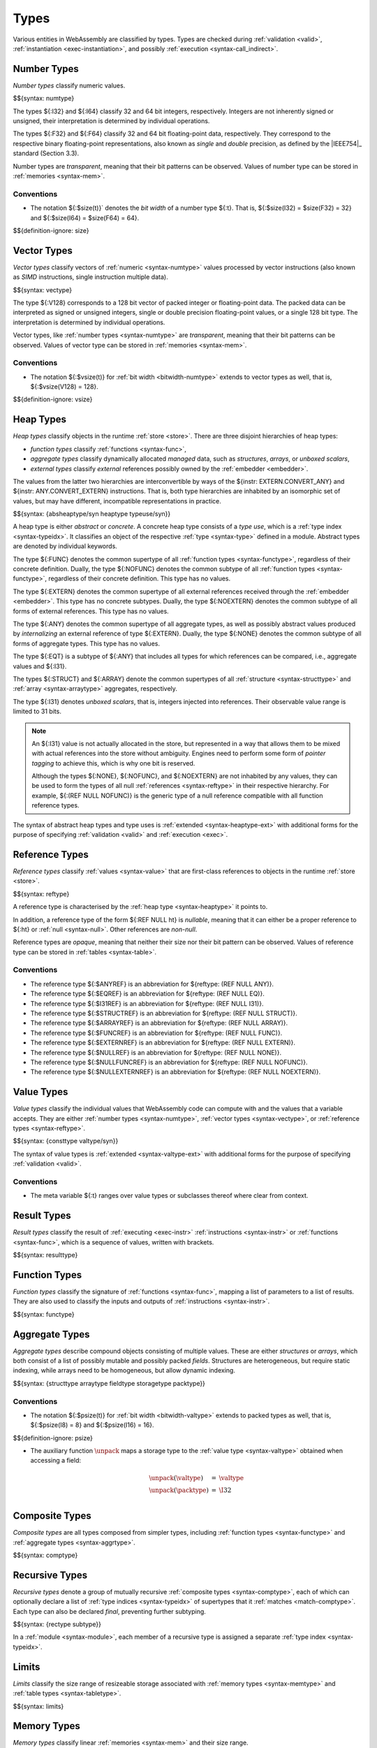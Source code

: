 .. index:: ! type, validation, instantiation, execution
   pair: abstract syntax; type
.. _syntax-type:

Types
-----

Various entities in WebAssembly are classified by types.
Types are checked during :ref:`validation <valid>`, :ref:`instantiation <exec-instantiation>`, and possibly :ref:`execution <syntax-call_indirect>`.


.. index:: ! number type, integer, floating-point, IEEE 754, bit width, memory
   pair: abstract syntax; number type
   pair: number; type
.. _syntax-numtype:

Number Types
~~~~~~~~~~~~

*Number types* classify numeric values.

$${syntax: numtype}

The types ${:I32} and ${:I64} classify 32 and 64 bit integers, respectively.
Integers are not inherently signed or unsigned, their interpretation is determined by individual operations.

The types ${:F32} and ${:F64} classify 32 and 64 bit floating-point data, respectively.
They correspond to the respective binary floating-point representations, also known as *single* and *double* precision, as defined by the |IEEE754|_ standard (Section 3.3).

Number types are *transparent*, meaning that their bit patterns can be observed.
Values of number type can be stored in :ref:`memories <syntax-mem>`.

.. _bitwidth-numtype:
.. _bitwidth-valtype:

Conventions
...........

* The notation ${:$size(t)}` denotes the *bit width* of a number type ${:t}.
  That is, ${:$size(I32) = $size(F32) = 32} and ${:$size(I64) = $size(F64) = 64}.

$${definition-ignore: size}


.. index:: ! vector type, integer, floating-point, IEEE 754, bit width, memory, SIMD
   pair: abstract syntax; number type
   pair: number; type
.. _syntax-vectype:

Vector Types
~~~~~~~~~~~~

*Vector types* classify vectors of :ref:`numeric <syntax-numtype>` values processed by vector instructions (also known as *SIMD* instructions, single instruction multiple data).

$${syntax: vectype}

The type ${:V128} corresponds to a 128 bit vector of packed integer or floating-point data. The packed data
can be interpreted as signed or unsigned integers, single or double precision floating-point
values, or a single 128 bit type. The interpretation is determined by individual operations.

Vector types, like :ref:`number types <syntax-numtype>` are *transparent*, meaning that their bit patterns can be observed.
Values of vector type can be stored in :ref:`memories <syntax-mem>`.

.. _bitwidth-vectype:

Conventions
...........

* The notation ${:$vsize(t)} for :ref:`bit width <bitwidth-numtype>` extends to vector types as well, that is, ${:$vsize(V128) = 128}.

$${definition-ignore: vsize}


.. index:: ! heap type, store, type index, ! type use, ! abstract type, ! concrete type, ! unboxed scalar
   pair: abstract syntax; heap type
.. _type-abstract:
.. _type-concrete:
.. _syntax-i31:
.. _syntax-typeuse:
.. _syntax-heaptype:
.. _syntax-absheaptype:

Heap Types
~~~~~~~~~~

*Heap types* classify objects in the runtime :ref:`store <store>`.
There are three disjoint hierarchies of heap types:

- *function types* classify :ref:`functions <syntax-func>`,
- *aggregate types* classify dynamically allocated *managed* data, such as *structures*, *arrays*, or *unboxed scalars*,
- *external types* classify *external* references possibly owned by the :ref:`embedder <embedder>`.

The values from the latter two hierarchies are interconvertible by ways of the ${instr: EXTERN.CONVERT_ANY} and ${instr: ANY.CONVERT_EXTERN} instructions.
That is, both type hierarchies are inhabited by an isomorphic set of values, but may have different, incompatible representations in practice.

$${syntax: {absheaptype/syn heaptype typeuse/syn}}

A heap type is either *abstract* or *concrete*.
A concrete heap type consists of a *type use*, which is a :ref:`type index <syntax-typeidx>`.
It classifies an object of the respective :ref:`type <syntax-type>` defined in a module.
Abstract types are denoted by individual keywords.

The type ${:FUNC} denotes the common supertype of all :ref:`function types <syntax-functype>`, regardless of their concrete definition.
Dually, the type ${:NOFUNC} denotes the common subtype of all :ref:`function types <syntax-functype>`, regardless of their concrete definition.
This type has no values.

The type ${:EXTERN} denotes the common supertype of all external references received through the :ref:`embedder <embedder>`.
This type has no concrete subtypes.
Dually, the type ${:NOEXTERN} denotes the common subtype of all forms of external references.
This type has no values.

The type ${:ANY} denotes the common supertype of all aggregate types, as well as possibly abstract values produced by *internalizing* an external reference of type ${:EXTERN}.
Dually, the type ${:NONE} denotes the common subtype of all forms of aggregate types.
This type has no values.

The type ${:EQT} is a subtype of ${:ANY} that includes all types for which references can be compared, i.e., aggregate values and ${:I31}.

The types ${:STRUCT} and ${:ARRAY} denote the common supertypes of all :ref:`structure <syntax-structtype>` and :ref:`array <syntax-arraytype>` aggregates, respectively.

The type ${:I31} denotes *unboxed scalars*, that is, integers injected into references.
Their observable value range is limited to 31 bits.

.. note::
   An ${:I31} value is not actually allocated in the store,
   but represented in a way that allows them to be mixed with actual references into the store without ambiguity.
   Engines need to perform some form of *pointer tagging* to achieve this,
   which is why one bit is reserved.

   Although the types ${:NONE}, ${:NOFUNC}, and ${:NOEXTERN} are not inhabited by any values,
   they can be used to form the types of all null :ref:`references <syntax-reftype>` in their respective hierarchy.
   For example, ${:(REF NULL NOFUNC)} is the generic type of a null reference compatible with all function reference types.

The syntax of abstract heap types and type uses is :ref:`extended <syntax-heaptype-ext>` with additional forms for the purpose of specifying :ref:`validation <valid>` and :ref:`execution <exec>`.


.. index:: ! reference type, heap type, reference, table, function, function type, null
   pair: abstract syntax; reference type
   pair: reference; type
.. _syntax-reftype:
.. _syntax-nullable:

Reference Types
~~~~~~~~~~~~~~~

*Reference types* classify :ref:`values <syntax-value>` that are first-class references to objects in the runtime :ref:`store <store>`.

$${syntax: reftype}

A reference type is characterised by the :ref:`heap type <syntax-heaptype>` it points to.

In addition, a reference type of the form ${:REF NULL ht} is *nullable*, meaning that it can either be a proper reference to ${:ht} or :ref:`null <syntax-null>`.
Other references are *non-null*.

Reference types are *opaque*, meaning that neither their size nor their bit pattern can be observed.
Values of reference type can be stored in :ref:`tables <syntax-table>`.

Conventions
...........

* The reference type ${:$ANYREF} is an abbreviation for ${reftype: (REF NULL ANY)}.

* The reference type ${:$EQREF} is an abbreviation for ${reftype: (REF NULL EQ)}.

* The reference type ${:$I31REF} is an abbreviation for ${reftype: (REF NULL I31)}.

* The reference type ${:$STRUCTREF} is an abbreviation for ${reftype: (REF NULL STRUCT)}.

* The reference type ${:$ARRAYREF} is an abbreviation for ${reftype: (REF NULL ARRAY)}.

* The reference type ${:$FUNCREF} is an abbreviation for ${reftype: (REF NULL FUNC)}.

* The reference type ${:$EXTERNREF} is an abbreviation for ${reftype: (REF NULL EXTERN)}.

* The reference type ${:$NULLREF} is an abbreviation for ${reftype: (REF NULL NONE)}.

* The reference type ${:$NULLFUNCREF} is an abbreviation for ${reftype: (REF NULL NOFUNC)}.

* The reference type ${:$NULLEXTERNREF} is an abbreviation for ${reftype: (REF NULL NOEXTERN)}.


.. index:: ! value type, number type, vector type, reference type
   pair: abstract syntax; value type
   pair: value; type
.. _syntax-valtype:
.. _syntax-consttype:

Value Types
~~~~~~~~~~~

*Value types* classify the individual values that WebAssembly code can compute with and the values that a variable accepts.
They are either :ref:`number types <syntax-numtype>`, :ref:`vector types <syntax-vectype>`, or :ref:`reference types <syntax-reftype>`.

$${syntax: {consttype valtype/syn}}

The syntax of value types is :ref:`extended <syntax-valtype-ext>` with additional forms for the purpose of specifying :ref:`validation <valid>`.

Conventions
...........

* The meta variable ${:t} ranges over value types or subclasses thereof where clear from context.


.. index:: ! result type, value type, list, instruction, execution, function
   pair: abstract syntax; result type
   pair: result; type
.. _syntax-resulttype:

Result Types
~~~~~~~~~~~~

*Result types* classify the result of :ref:`executing <exec-instr>` :ref:`instructions <syntax-instr>` or :ref:`functions <syntax-func>`,
which is a sequence of values, written with brackets.

$${syntax: resulttype}


.. index:: ! function type, value type, list, function, parameter, result, result type
   pair: abstract syntax; function type
   pair: function; type
.. _syntax-functype:

Function Types
~~~~~~~~~~~~~~

*Function types* classify the signature of :ref:`functions <syntax-func>`,
mapping a list of parameters to a list of results.
They are also used to classify the inputs and outputs of :ref:`instructions <syntax-instr>`.

$${syntax: functype}


.. index:: ! aggregate type, ! structure type, ! array type, ! field type, ! storage type, ! packed type, bit width
   pair: abstract syntax; structure type
   pair: abstract syntax; array type
   pair: abstract syntax; field type
   pair: abstract syntax; storage type
   pair: abstract syntax; packed type
.. _syntax-aggrtype:
.. _syntax-structtype:
.. _syntax-arraytype:
.. _syntax-fieldtype:
.. _syntax-storagetype:
.. _syntax-packtype:

Aggregate Types
~~~~~~~~~~~~~~~

*Aggregate types* describe compound objects consisting of multiple values.
These are either *structures* or *arrays*,
which both consist of a list of possibly mutable and possibly packed *fields*.
Structures are heterogeneous, but require static indexing, while arrays need to be homogeneous, but allow dynamic indexing.

$${syntax: {structtype arraytype fieldtype storagetype packtype}}

.. _bitwidth-fieldtype:
.. _aux-unpack:

Conventions
...........

* The notation ${:$psize(t)} for :ref:`bit width <bitwidth-valtype>` extends to packed types as well, that is, ${:$psize(I8) = 8} and ${:$psize(I16) = 16}.

$${definition-ignore: psize}

* The auxiliary function :math:`\unpack` maps a storage type to the :ref:`value type <syntax-valtype>` obtained when accessing a field:

  .. math::
     \begin{array}{lll}
     \unpack(\valtype) &=& \valtype \\
     \unpack(\packtype) &=& \I32 \\
     \end{array}


.. index:: ! composite type, function type, aggreagate type, structure type, array type
   pair: abstract syntax; composite type
.. _syntax-comptype:

Composite Types
~~~~~~~~~~~~~~~

*Composite types* are all types composed from simpler types,
including :ref:`function types <syntax-functype>` and :ref:`aggregate types <syntax-aggrtype>`.

$${syntax: comptype}


.. index:: ! recursive type, ! sub type, composite type, ! final, subtyping, ! roll, ! unroll, recursive type index
   pair: abstract syntax; recursive type
   pair: abstract syntax; sub type
.. _syntax-rectype:
.. _syntax-subtype:

Recursive Types
~~~~~~~~~~~~~~~

*Recursive types* denote a group of mutually recursive :ref:`composite types <syntax-comptype>`, each of which can optionally declare a list of :ref:`type indices <syntax-typeidx>` of supertypes that it :ref:`matches <match-comptype>`.
Each type can also be declared *final*, preventing further subtyping.

$${syntax: {rectype subtype}}

In a :ref:`module <syntax-module>`, each member of a recursive type is assigned a separate :ref:`type index <syntax-typeidx>`.


.. index:: ! limits, memory type, table type
   pair: abstract syntax; limits
   single: memory; limits
   single: table; limits
.. _syntax-limits:

Limits
~~~~~~

*Limits* classify the size range of resizeable storage associated with :ref:`memory types <syntax-memtype>` and :ref:`table types <syntax-tabletype>`.

$${syntax: limits}

.. scratch
   If no maximum is given, then the respective storage can grow to any valid size.


.. index:: ! memory type, limits, page size, memory
   pair: abstract syntax; memory type
   pair: memory; type
   pair: memory; limits
.. _syntax-memtype:

Memory Types
~~~~~~~~~~~~

*Memory types* classify linear :ref:`memories <syntax-mem>` and their size range.

$${syntax: memtype}

The limits constrain the minimum and optionally the maximum size of a memory.
The limits are given in units of :ref:`page size <page-size>`.


.. index:: ! table type, reference type, limits, table, element
   pair: abstract syntax; table type
   pair: table; type
   pair: table; limits
.. _syntax-tabletype:

Table Types
~~~~~~~~~~~

*Table types* classify :ref:`tables <syntax-table>` over elements of :ref:`reference type <syntax-reftype>` within a size range.

$${syntax: tabletype}

Like memories, tables are constrained by limits for their minimum and optionally maximum size.
The limits are given in numbers of entries.


.. index:: ! global type, ! mutability, value type, global, mutability
   pair: abstract syntax; global type
   pair: abstract syntax; mutability
   pair: global; type
   pair: global; mutability
.. _syntax-mut:
.. _syntax-globaltype:

Global Types
~~~~~~~~~~~~

*Global types* classify :ref:`global <syntax-global>` variables, which hold a value and can either be mutable or immutable.

$${syntax: globaltype}


.. index:: ! external type, defined type, function type, table type, memory type, global type, import, external value
   pair: abstract syntax; external type
   pair: external; type
.. _syntax-externtype:

External Types
~~~~~~~~~~~~~~

*External types* classify :ref:`imports <syntax-import>` and :ref:`external values <syntax-externval>` with their respective types.

$${syntax: externtype}


Conventions
...........

The following auxiliary notation is defined for sequences of external types.
It filters out entries of a specific kind in an order-preserving fashion:

$${definition: funcsxt tablesxt memsxt globalsxt}
